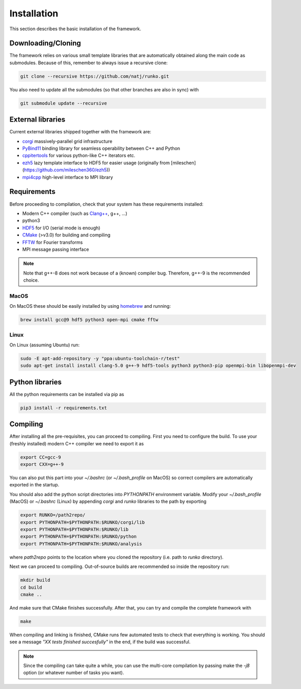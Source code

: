 Installation
############

This section describes the basic installation of the framework.


Downloading/Cloning
===================

The framework relies on various small template libraries that are automatically obtained along the main code as submodules. Because of this, remember to always issue a recursive clone:

.. code-block:: bash

   git clone --recursive https://github.com/natj/runko.git

You also need to update all the submodules (so that other branches are also in sync) with

.. code-block:: bash

   git submodule update --recursive

External libraries
==================

Current external libraries shipped together with the framework are:

* `corgi <https://github.com/natj/corgi>`_ massively-parallel grid infrastructure
* `PyBind11 <https://github.com/pybind/pybind11>`_ binding library for seamless operability between C++ and Python
* `cppitertools <https://github.com/ryanhaining/cppitertools>`_ for various python-like C++ iterators etc.
* `ezh5 <https://github.com/natj/ezh5>`_ lazy template interface to HDF5 for easier usage (originally from [mileschen](https://github.com/mileschen360/ezh5))
* `mpi4cpp <https://github.com/natj/mpi4cpp>`_ high-level interface to MPI library


Requirements
============

Before proceeding to compilation, check that your system has these requirements installed:

* Modern C++ compiler (such as `Clang++ <https://clang.llvm.org/>`_, g++, ...)
* python3 
* `HDF5 <https://support.hdfgroup.org/HDF5/>`_ for I/O (serial mode is enough)
* `CMake <https://cmake.org/>`_ (>v3.0) for building and compiling
* `FFTW <http://www.fftw.org/>`_ for Fourier transforms
* MPI message passing interface


.. note::

    Note that g++-8 does not work because of a (known) compiler bug. Therefore, g++-9 is the recommended choice.


MacOS
-----

On MacOS these should be easily installed by using `homebrew <https://brew.sh/>`_ and running:

.. code-block:: bash

   brew install gcc@9 hdf5 python3 open-mpi cmake fftw


Linux
-----

On Linux (assuming Ubuntu) run:

.. code-block:: bash

   sudo -E apt-add-repository -y "ppa:ubuntu-toolchain-r/test"
   sudo apt-get install install clang-5.0 g++-9 hdf5-tools python3 python3-pip openmpi-bin libopenmpi-dev

Python libraries
================

All the python requirements can be installed via pip as

.. code-block:: bash

   pip3 install -r requirements.txt



Compiling
=========

After installing all the pre-requisites, you can proceed to compiling. First you need to configure the build. To use your (freshly installed) modern C++ compiler we need to export it as

.. code-block:: bash

   export CC=gcc-9
   export CXX=g++-9

You can also put this part into your `~/.bashrc` (or `~/.bash_profile` on MacOS) so correct compilers are automatically exported in the startup.

You should also add the python script directories into `PYTHONPATH` environment variable. Modify your `~/.bash_profile` (MacOS) or `~/.bashrc` (Linux) by appending `corgi` and `runko` libraries to the path by exporting

.. code-block:: bash

   export RUNKO=/path2repo/
   export PYTHONPATH=$PYTHONPATH:$RUNKO/corgi/lib
   export PYTHONPATH=$PYTHONPATH:$RUNKO/lib
   export PYTHONPATH=$PYTHONPATH:$RUNKO/python
   export PYTHONPATH=$PYTHONPATH:$RUNKO/analysis


where `path2repo` points to the location where you cloned the repository (i.e. path to `runko` directory).


Next we can proceed to compiling. Out-of-source builds are recommended so inside the repository run:

.. code-block:: bash

   mkdir build
   cd build
   cmake ..

And make sure that CMake finishes successfully. After that, you can try and compile the complete framework with

.. code-block:: bash

   make

When compiling and linking is finished, CMake runs few automated tests to check that everything is working. You should see a message *"XX tests finished succesfully"* in the end, if the build was successful.


.. note::

    Since the compiling can take quite a while, you can use the multi-core compilation by passing make the `-j8` option (or whatever number of tasks you want).


